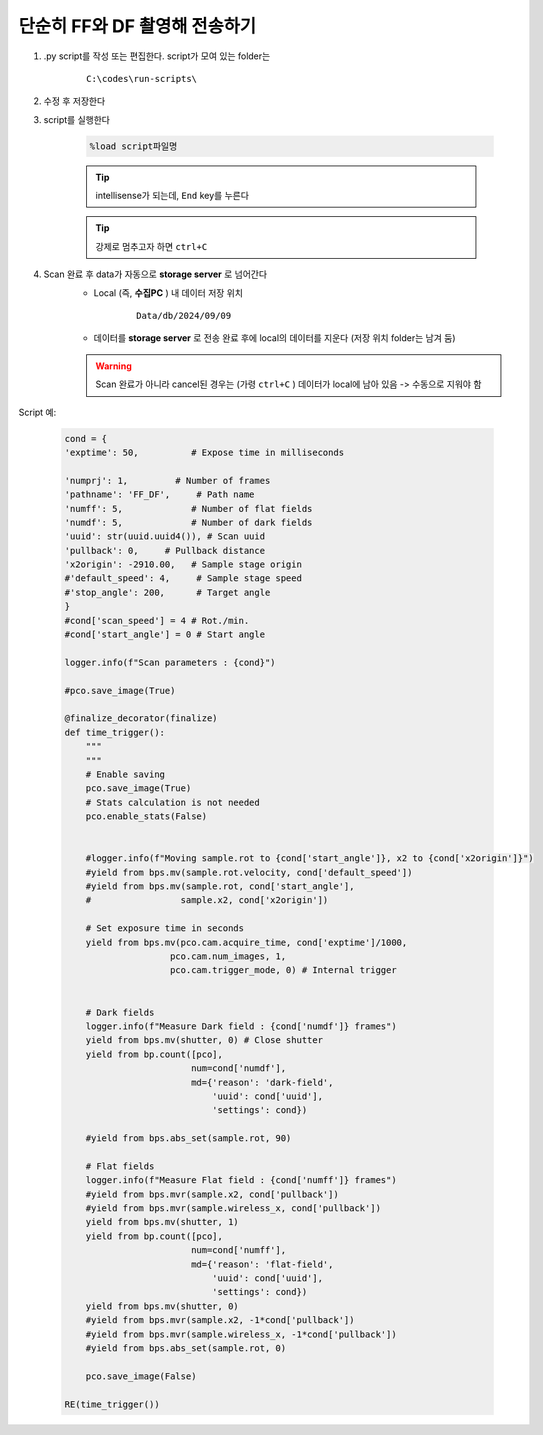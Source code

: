 단순히 FF와 DF 촬영해 전송하기
===============================

#. .py script를 작성 또는 편집한다. script가 모여 있는 folder는

    ::

        C:\codes\run-scripts\

#. 수정 후 저장한다
#. script를 실행한다

    .. code-block:: Python

        %load script파일명

    .. tip::

        intellisense가 되는데, ``End`` key를 누른다

    .. tip::

        강제로 멈추고자 하면 ``ctrl+C``

#. Scan 완료 후 data가 자동으로 **storage server** 로 넘어간다
    + Local (즉, **수집PC** ) 내 데이터 저장 위치

        ::

            Data/db/2024/09/09

    + 데이터를 **storage server** 로 전송 완료 후에 local의 데이터를 지운다 (저장 위치 folder는 남겨 둠)

    .. warning::

        Scan 완료가 아니라 cancel된 경우는 (가령 ``ctrl+C`` ) 데이터가 local에 남아 있음 -> 수동으로 지워야 함


Script 예:

    .. code-block:: Python
        
        cond = {
        'exptime': 50,          # Expose time in milliseconds
        
        'numprj': 1,         # Number of frames   
        'pathname': 'FF_DF',     # Path name
        'numff': 5,             # Number of flat fields
        'numdf': 5,             # Number of dark fields
        'uuid': str(uuid.uuid4()), # Scan uuid
        'pullback': 0,     # Pullback distance
        'x2origin': -2910.00,   # Sample stage origin
        #'default_speed': 4,     # Sample stage speed
        #'stop_angle': 200,      # Target angle
        }
        #cond['scan_speed'] = 4 # Rot./min.
        #cond['start_angle'] = 0 # Start angle

        logger.info(f"Scan parameters : {cond}")

        #pco.save_image(True)

        @finalize_decorator(finalize)
        def time_trigger():
            """
            """
            # Enable saving
            pco.save_image(True)
            # Stats calculation is not needed
            pco.enable_stats(False)


            #logger.info(f"Moving sample.rot to {cond['start_angle']}, x2 to {cond['x2origin']}")
            #yield from bps.mv(sample.rot.velocity, cond['default_speed'])
            #yield from bps.mv(sample.rot, cond['start_angle'],
            #                 sample.x2, cond['x2origin'])

            # Set exposure time in seconds
            yield from bps.mv(pco.cam.acquire_time, cond['exptime']/1000,
                            pco.cam.num_images, 1,
                            pco.cam.trigger_mode, 0) # Internal trigger
            
            
            # Dark fields
            logger.info(f"Measure Dark field : {cond['numdf']} frames")
            yield from bps.mv(shutter, 0) # Close shutter
            yield from bp.count([pco],
                                num=cond['numdf'],
                                md={'reason': 'dark-field',
                                    'uuid': cond['uuid'],
                                    'settings': cond})
            
            #yield from bps.abs_set(sample.rot, 90)

            # Flat fields
            logger.info(f"Measure Flat field : {cond['numff']} frames")
            #yield from bps.mvr(sample.x2, cond['pullback'])
            #yield from bps.mvr(sample.wireless_x, cond['pullback'])
            yield from bps.mv(shutter, 1)    
            yield from bp.count([pco],
                                num=cond['numff'],
                                md={'reason': 'flat-field',
                                    'uuid': cond['uuid'],
                                    'settings': cond})
            yield from bps.mv(shutter, 0)                                
            #yield from bps.mvr(sample.x2, -1*cond['pullback'])
            #yield from bps.mvr(sample.wireless_x, -1*cond['pullback'])
            #yield from bps.abs_set(sample.rot, 0)
            
            pco.save_image(False)

        RE(time_trigger())

